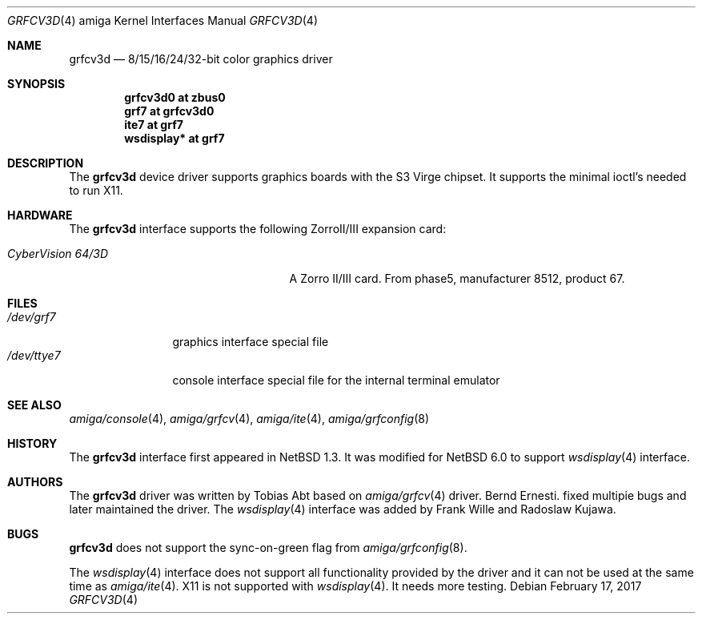 .\"	$NetBSD: grfcv3d.4,v 1.8 2012/11/09 07:37:38 wiz Exp $
.\"
.\" Copyright (c) 1997 The NetBSD Foundation, Inc.
.\" All rights reserved.
.\"
.\" Redistribution and use in source and binary forms, with or without
.\" modification, are permitted provided that the following conditions
.\" are met:
.\" 1. Redistributions of source code must retain the above copyright
.\"    notice, this list of conditions and the following disclaimer.
.\" 2. Redistributions in binary form must reproduce the above copyright
.\"    notice, this list of conditions and the following disclaimer in the
.\"    documentation and/or other materials provided with the distribution.
.\"
.\" THIS SOFTWARE IS PROVIDED BY THE NETBSD FOUNDATION, INC. AND CONTRIBUTORS
.\" ``AS IS'' AND ANY EXPRESS OR IMPLIED WARRANTIES, INCLUDING, BUT NOT LIMITED
.\" TO, THE IMPLIED WARRANTIES OF MERCHANTABILITY AND FITNESS FOR A PARTICULAR
.\" PURPOSE ARE DISCLAIMED.  IN NO EVENT SHALL THE FOUNDATION OR CONTRIBUTORS
.\" BE LIABLE FOR ANY DIRECT, INDIRECT, INCIDENTAL, SPECIAL, EXEMPLARY, OR
.\" CONSEQUENTIAL DAMAGES (INCLUDING, BUT NOT LIMITED TO, PROCUREMENT OF
.\" SUBSTITUTE GOODS OR SERVICES; LOSS OF USE, DATA, OR PROFITS; OR BUSINESS
.\" INTERRUPTION) HOWEVER CAUSED AND ON ANY THEORY OF LIABILITY, WHETHER IN
.\" CONTRACT, STRICT LIABILITY, OR TORT (INCLUDING NEGLIGENCE OR OTHERWISE)
.\" ARISING IN ANY WAY OUT OF THE USE OF THIS SOFTWARE, EVEN IF ADVISED OF THE
.\" POSSIBILITY OF SUCH DAMAGE.
.\"
.Dd February 17, 2017
.Dt GRFCV3D 4 amiga
.Os
.Sh NAME
.Nm grfcv3d
.Nd 8/15/16/24/32-bit color graphics driver
.Sh SYNOPSIS
.Cd "grfcv3d0 at zbus0"
.Cd "grf7 at grfcv3d0"
.Cd "ite7 at grf7"
.Cd "wsdisplay* at grf7"
.Sh DESCRIPTION
The
.Nm
device driver supports graphics boards with the S3 Virge chipset.
It supports the minimal ioctl's needed to run X11.
.Sh HARDWARE
The
.Nm
interface supports the following ZorroII/III expansion card:
.Bl -tag -width "xxxxxxxxxxnxxxxxx" -offset indent
.It Em CyberVision 64/3D
A Zorro II/III card.
From phase5, manufacturer 8512, product 67.
.El
.Sh FILES
.Bl -tag -width "xxxxxxxxxx" -compact
.It Pa /dev/grf7
graphics interface special file
.It Pa /dev/ttye7
console interface special file for the internal terminal emulator
.El
.Sh SEE ALSO
.Xr amiga/console 4 ,
.Xr amiga/grfcv 4 ,
.Xr amiga/ite 4 ,
.Xr amiga/grfconfig 8
.Sh HISTORY
The
.Nm
interface first appeared in
.Nx 1.3 .
It was modified for
.Nx 6.0
to support
.Xr wsdisplay 4
interface.
.Sh AUTHORS
.An -nosplit
The
.Nm
driver was written by
.An Tobias Abt
based on
.Xr amiga/grfcv 4
driver.
.An Bernd Ernesti .
fixed multipie bugs and later maintained the driver.
The
.Xr wsdisplay 4
interface was added by
.An Frank Wille
and
.An Radoslaw Kujawa .
.Sh BUGS
.Nm
does not support the sync-on-green flag from
.Xr amiga/grfconfig 8 .
.Pp
The
.Xr wsdisplay 4
interface does not support all functionality provided by the driver and it can
not be used at the same time as
.Xr amiga/ite 4 .
X11 is not supported with
.Xr wsdisplay 4 .
It needs more testing.
